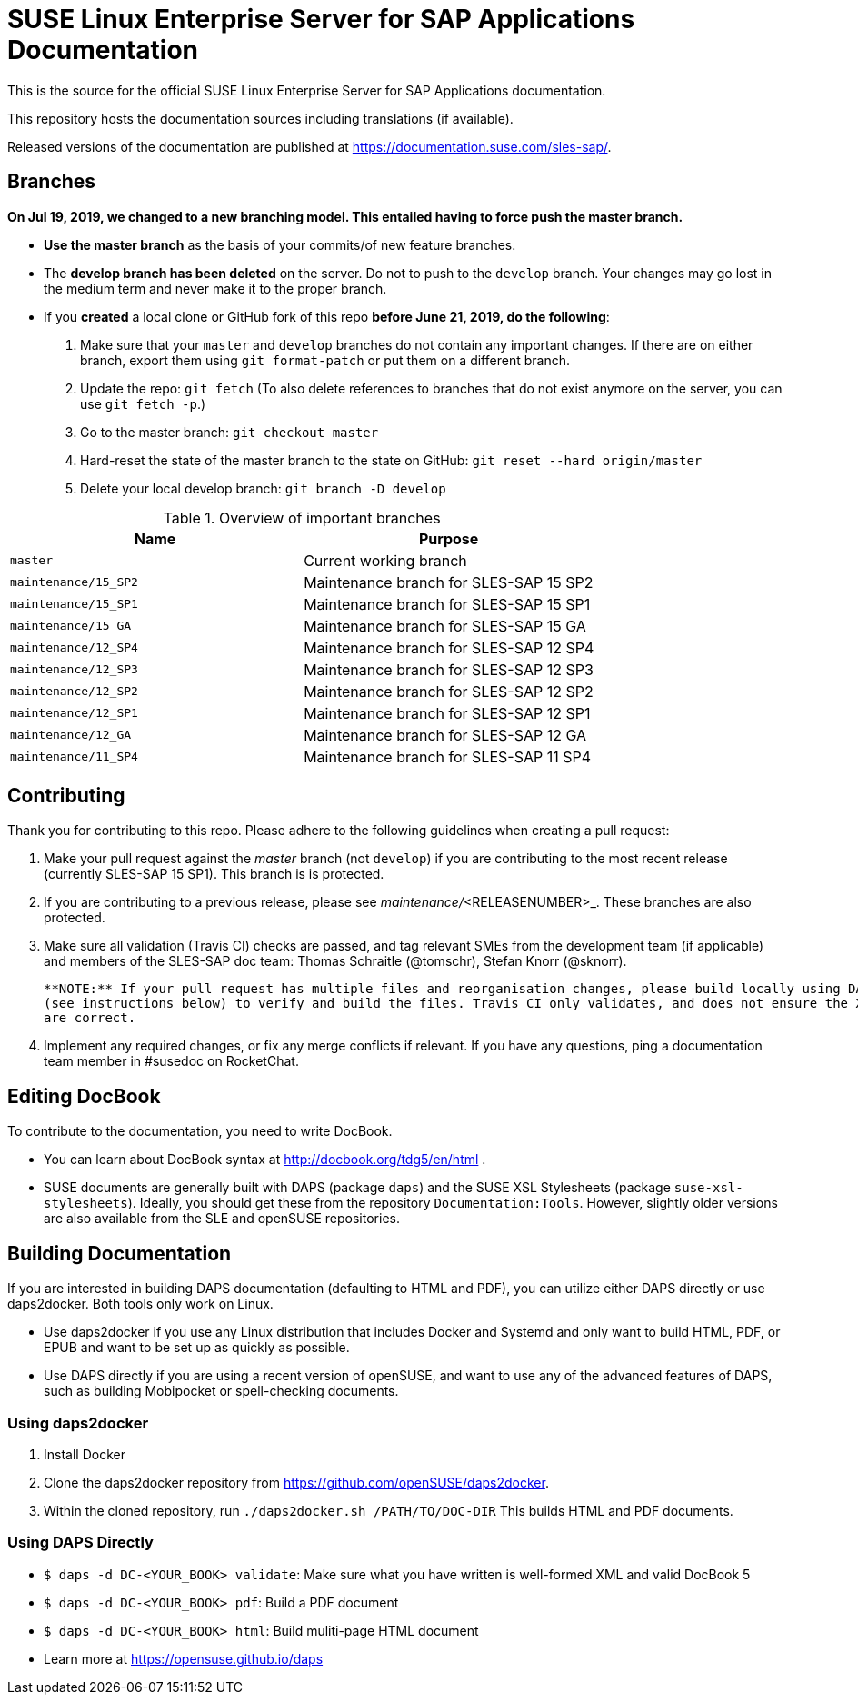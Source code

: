 = SUSE Linux Enterprise Server for SAP Applications Documentation

This is the source for the official SUSE Linux Enterprise Server for
SAP Applications documentation. 

This repository hosts the documentation sources including translations (if
available).

Released versions of the documentation are published at
https://documentation.suse.com/sles-sap/.


== Branches

***On Jul 19, 2019, we changed to a new branching model. This entailed having to force push the
master branch. ***

* *Use the master branch* as the basis of your commits/of new feature branches.

* The *develop branch has been deleted* on the server. Do not to push to the `develop` branch.
  Your changes may go lost in the medium term and never make it to the proper branch.
  
* If you *created* a local clone or GitHub fork of this repo *before June 21, 2019, do the following*:
+
[arabic]
. Make sure that your `master` and `develop` branches do not contain any important changes.
  If there are on either branch, export them using `git format-patch` or put them on a
  different branch.
. Update the repo: `git fetch`
  (To also delete references to branches that do not exist anymore on the server, you can use
  `git fetch -p`.)
. Go to the master branch: `git checkout master`
. Hard-reset the state of the master branch to the state on GitHub: `git reset --hard origin/master`
. Delete your local develop branch: `git branch -D develop`

.Overview of important branches
[options="header"]
|=======================================================================
| Name                             | Purpose
| `master`                         | Current working branch
| `maintenance/15_SP2`             | Maintenance branch for SLES-SAP 15 SP2
| `maintenance/15_SP1`             | Maintenance branch for SLES-SAP 15 SP1
| `maintenance/15_GA`              | Maintenance branch for SLES-SAP 15 GA
| `maintenance/12_SP4`             | Maintenance branch for SLES-SAP 12 SP4
| `maintenance/12_SP3`             | Maintenance branch for SLES-SAP 12 SP3
| `maintenance/12_SP2`             | Maintenance branch for SLES-SAP 12 SP2
| `maintenance/12_SP1`             | Maintenance branch for SLES-SAP 12 SP1
| `maintenance/12_GA`              | Maintenance branch for SLES-SAP 12 GA
| `maintenance/11_SP4`             | Maintenance branch for SLES-SAP 11 SP4
|=======================================================================

== Contributing

Thank you for contributing to this repo. Please adhere to the following guidelines when creating a pull request:

. Make your pull request against the _master_ branch (not `develop`) if you are contributing to the most recent release
(currently SLES-SAP 15 SP1). This branch is is protected.

. If you are contributing to a previous release, please see _maintenance/_<RELEASENUMBER>_. These branches are also protected.

. Make sure all validation (Travis CI) checks are passed, and tag relevant SMEs from the development team (if applicable)
  and members of the SLES-SAP doc team: Thomas Schraitle (@tomschr), Stefan Knorr (@sknorr).
  
  **NOTE:** If your pull request has multiple files and reorganisation changes, please build locally using DAPS or daps2docker
  (see instructions below) to verify and build the files. Travis CI only validates, and does not ensure the XML builds
  are correct.

. Implement any required changes, or fix any merge conflicts if relevant. If you have any questions, ping a documentation team
  member in #susedoc on RocketChat.


== Editing DocBook

To contribute to the documentation, you need to write DocBook.

* You can learn about DocBook syntax at http://docbook.org/tdg5/en/html .
* SUSE documents are generally built with DAPS (package `daps`) and the
  SUSE XSL Stylesheets (package `suse-xsl-stylesheets`). Ideally, you should
  get these from the repository `Documentation:Tools`. However, slightly
  older versions are also available from the SLE and openSUSE repositories.

== Building Documentation

If you are interested in building DAPS documentation (defaulting to HTML and PDF), you can utilize
either DAPS directly or use daps2docker. Both tools only work on Linux.

* Use daps2docker if you use any Linux distribution that includes Docker and Systemd and only want to
  build HTML, PDF, or EPUB and want to be set up as quickly as possible.
* Use DAPS directly if you are using a recent version of openSUSE, and want to use any of the advanced
  features of DAPS, such as building Mobipocket or spell-checking documents.

=== Using daps2docker

1. Install Docker
2. Clone the daps2docker repository from https://github.com/openSUSE/daps2docker.
3. Within the cloned repository, run  `./daps2docker.sh /PATH/TO/DOC-DIR`
   This builds HTML and PDF documents.

=== Using DAPS Directly

** `$ daps -d DC-<YOUR_BOOK> validate`: Make sure what you have written is
    well-formed XML and valid DocBook 5
** `$ daps -d DC-<YOUR_BOOK> pdf`: Build a PDF document
** `$ daps -d DC-<YOUR_BOOK> html`: Build muliti-page HTML document
** Learn more at https://opensuse.github.io/daps
